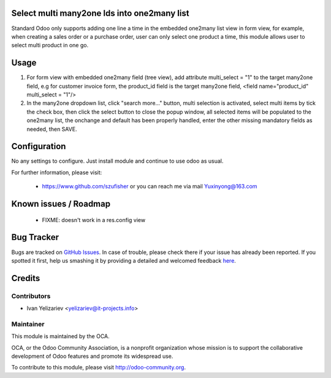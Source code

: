 Select multi many2one Ids into one2many list
===================

Standard Odoo only supports adding one line a time in the embedded one2many list view in form view, for example, when creating a sales order or a purchase order, user can only select one product a time, this module allows user to select multi product in one go.

Usage
=====
1. For form view with embedded one2many field (tree view), add attribute multi_select = "1" to the target many2one field, e.g for customer invoice form, the product_id field is the target many2one field,  <field name="product_id" multi_select = "1"/>
2. In the many2one dropdown list, click "search more..." button, multi selection is activated, select multi items by tick the check box, then click the select button to close the popup window, all selected items will be populated to the one2many list, the onchange and default has been properly handled, enter the other missing mandatory fields as needed, then SAVE.

Configuration
=====
No any settings to configure. Just install module and continue to use odoo as usual. 

For further information, please visit:

 * https://www.github.com/szufisher or you can reach me via mail Yuxinyong@163.com

Known issues / Roadmap
======================

 * FIXME: doesn't work in a res.config view


Bug Tracker
===========

Bugs are tracked on `GitHub Issues <https://github.com/OCA/web/issues>`_.
In case of trouble, please check there if your issue has already been reported.
If you spotted it first, help us smashing it by providing a detailed and welcomed feedback
`here <https://github.com/OCA/web/issues/new?body=module:%20web_last_viewed_records%0Aversion:%208.0%0A%0A**Steps%20to%20reproduce**%0A-%20...%0A%0A**Current%20behavior**%0A%0A**Expected%20behavior**>`_.


Credits
=======

Contributors
------------

* Ivan Yelizariev <yelizariev@it-projects.info>

Maintainer
----------

.. image:: http://odoo-community.org/logo.png
   :alt: Odoo Community Association
   :target: http://odoo-community.org

This module is maintained by the OCA.

OCA, or the Odoo Community Association, is a nonprofit organization whose mission is to support the collaborative development of Odoo features and promote its widespread use.

To contribute to this module, please visit http://odoo-community.org.
